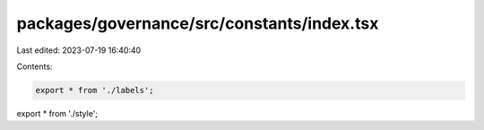 packages/governance/src/constants/index.tsx
===========================================

Last edited: 2023-07-19 16:40:40

Contents:

.. code-block:: tsx

    export * from './labels';
export * from './style';


